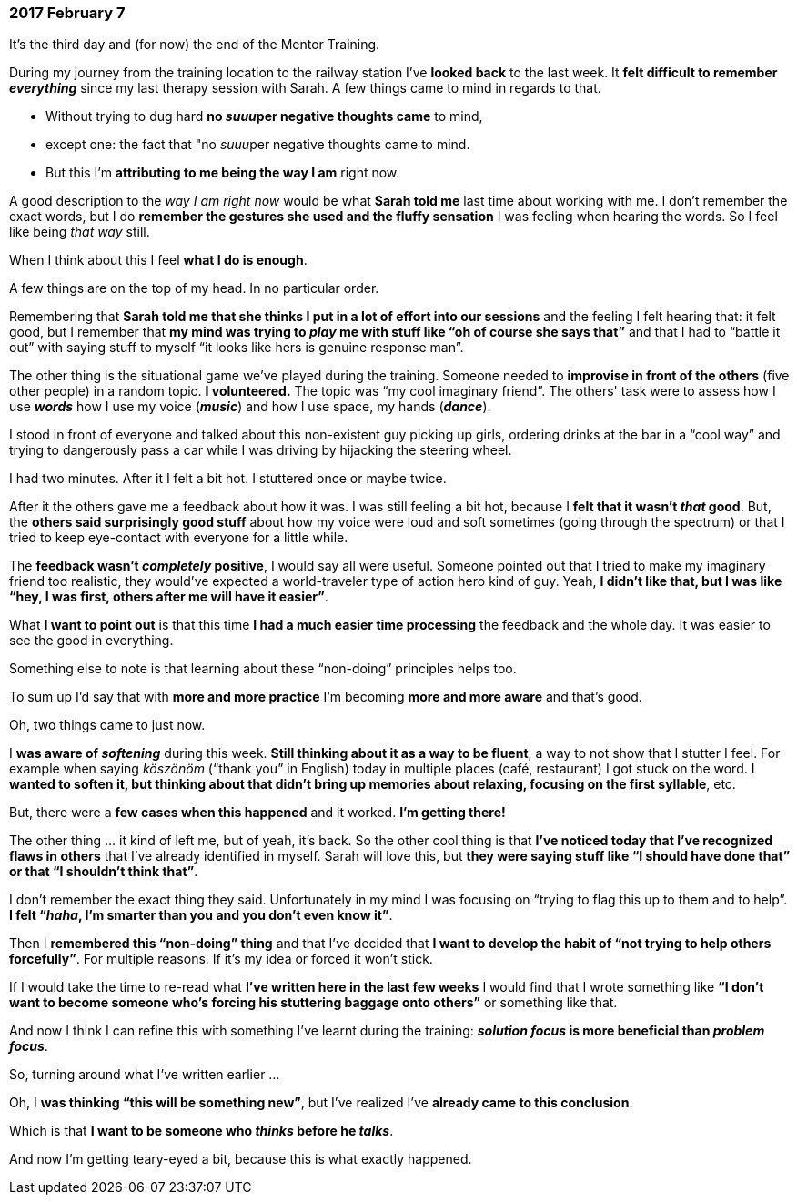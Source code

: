 === 2017 February 7

It's the third day and (for now) the end of the Mentor Training.

During my journey from the training location to the railway station I've *looked back* to the last week.
It *felt difficult to remember _everything_* since my last therapy session with Sarah.
A few things came to mind in regards to that.

* Without trying to dug hard *no __suuu__per negative thoughts came* to mind,
* except one: the fact that "no __suuu__per negative thoughts came to mind.
* But this I'm *attributing to me being the way I am* right now.

A good description to the _way I am right now_  would be what *Sarah told me* last time about working with me.
I don't remember the exact words, but I do *remember the gestures she used and the fluffy sensation* I was feeling when hearing the words. So I feel like being _that way_ still.

When I think about this I feel *what I do is enough*.

A few things are on the top of my head. In no particular order.

Remembering that *Sarah told me that she thinks I put in a lot of effort into our sessions* and the feeling I felt hearing that: it felt good, but I remember that *my mind was trying to _play_ me with stuff like "`oh of course she says that`"* and that I had to "`battle it out`" with saying stuff to myself "`it looks like hers is genuine response man`".

The other thing is the situational game we've played during the training.
Someone needed to *improvise in front of the others* (five other people) in a random topic.
*I volunteered.*
The topic was "`my cool imaginary friend`".
The others' task were to assess how I use *_words_* how I use my voice (*_music_*) and how I use space, my hands (*_dance_*).

I stood in front of everyone and talked about this non-existent guy picking up girls, ordering drinks at the bar in a "`cool way`" and trying to dangerously pass a car while I was driving by hijacking the steering wheel.

I had two minutes.
After it I felt a bit hot.
I stuttered once or maybe twice.

After it the others gave me a feedback about how it was.
I was still feeling a bit hot, because I *felt that it wasn't _that_ good*.
But, the *others said surprisingly good stuff* about how my voice were loud and soft sometimes (going through the spectrum) or that I tried to keep eye-contact with everyone for a little while.

The *feedback wasn't _completely_ positive*, I would say all were useful.
Someone pointed out that I tried to make my imaginary friend too realistic, they would've expected a world-traveler type of action hero kind of guy.
Yeah, *I didn't like that, but I was like "`hey, I was first, others after me will have it easier`"*.

What *I want to point out* is that this time *I had a much easier time processing* the feedback and the whole day.
It was easier to see the good in everything.

Something else to note is that learning about these "`non-doing`" principles helps too.

To sum up I'd say that with *more and more practice* I'm becoming *more and more aware* and that's good.

Oh, two things came to just now.

I *was aware of _softening_* during this week.
*Still thinking about it as a way to be fluent*, a way to not show that I stutter I feel.
For example when saying _köszönöm_ ("`thank you`" in English) today in multiple places (café, restaurant) I got stuck on the word.
I *wanted to soften it, but thinking about that didn't bring up memories about relaxing, focusing on the first syllable*, etc.

But, there were a *few cases when this happened* and it worked.
*I'm getting there!*

The other thing ... it kind of left me, but of yeah, it's back.
So the other cool thing is that *I've noticed today that I've recognized flaws in others* that I've already identified in myself.
Sarah will love this, but *they were saying stuff like "`I should have done that`" or that "`I shouldn't think that`"*.

I don't remember the exact thing they said.
Unfortunately in my mind I was focusing on "`trying to flag this up to them and to help`".
*I felt "`__haha__, I'm smarter than you and you don't even know it`"*.

Then I *remembered this "`non-doing`" thing* and that I've decided that *I want to develop the habit of "`not trying to help others forcefully`"*.
For multiple reasons.
If it's my idea or forced it won't stick.

If I would take the time to re-read what *I've written here in the last few weeks* I would find that I wrote something like *"`I don't want to become someone who's forcing his stuttering baggage onto others`"* or something like that.

And now I think I can refine this with something I've learnt during the training: *_solution focus_ is more beneficial than _problem focus_*.

So, turning around what I've written earlier ...

Oh, I *was thinking "`this will be something new`"*, but I've realized I've *already came to this conclusion*.

Which is that *I want to be someone who _thinks_ before he _talks_*.

And now I'm getting teary-eyed a bit, because this is what exactly happened.
